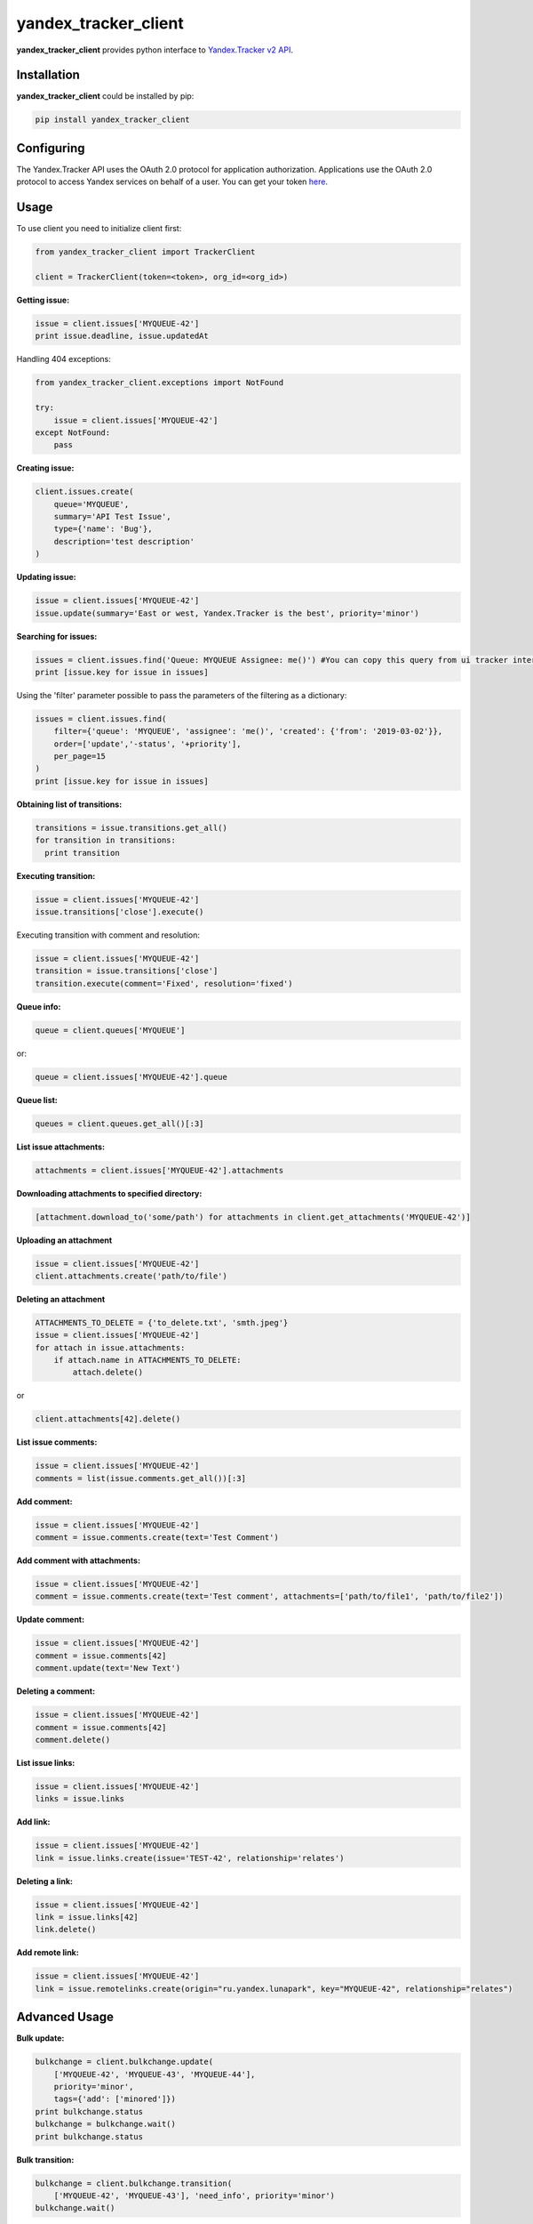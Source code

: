yandex_tracker_client
=====================

**yandex_tracker_client** provides python interface to `Yandex.Tracker
v2 API <https://tech.yandex.com/connect/tracker/>`_.

Installation
------------

**yandex_tracker_client** could be installed by pip:

.. code:: bash

   pip install yandex_tracker_client

Configuring
-----------

The Yandex.Tracker API uses the OAuth 2.0 protocol for application
authorization. Applications use the OAuth 2.0 protocol to access Yandex
services on behalf of a user.
You can get your token `here <https://tech.yandex.com/connect/tracker/api/concepts/access-docpage/>`_.

Usage
-----

To use client you need to initialize client first:

.. code:: python

   from yandex_tracker_client import TrackerClient

   client = TrackerClient(token=<token>, org_id=<org_id>)

**Getting issue:**

.. code:: python

   issue = client.issues['MYQUEUE-42']
   print issue.deadline, issue.updatedAt

Handling 404 exceptions:

.. code:: python

   from yandex_tracker_client.exceptions import NotFound

   try:
       issue = client.issues['MYQUEUE-42']
   except NotFound:
       pass

**Creating issue:**

.. code:: python

   client.issues.create(
       queue='MYQUEUE',
       summary='API Test Issue',
       type={'name': 'Bug'},
       description='test description'
   )

**Updating issue:**

.. code:: python

   issue = client.issues['MYQUEUE-42']
   issue.update(summary='East or west, Yandex.Tracker is the best', priority='minor')

**Searching for issues:**

.. code:: python

   issues = client.issues.find('Queue: MYQUEUE Assignee: me()') #You can copy this query from ui tracker interface
   print [issue.key for issue in issues]

Using the 'filter' parameter possible to pass the parameters of the
filtering as a dictionary:

.. code:: python

   issues = client.issues.find(
       filter={'queue': 'MYQUEUE', 'assignee': 'me()', 'created': {'from': '2019-03-02'}},
       order=['update','-status', '+priority'],
       per_page=15
   )
   print [issue.key for issue in issues]

**Obtaining list of transitions:**

.. code:: python

   transitions = issue.transitions.get_all()
   for transition in transitions:
     print transition

**Executing transition:**

.. code:: python

   issue = client.issues['MYQUEUE-42']
   issue.transitions['close'].execute()

Executing transition with comment and resolution:

.. code:: python

   issue = client.issues['MYQUEUE-42']
   transition = issue.transitions['close']
   transition.execute(comment='Fixed', resolution='fixed')

**Queue info:**

.. code:: python

   queue = client.queues['MYQUEUE']

or:

.. code:: python

   queue = client.issues['MYQUEUE-42'].queue

**Queue list:**

.. code:: python

   queues = client.queues.get_all()[:3]

**List issue attachments:**

.. code:: python

   attachments = client.issues['MYQUEUE-42'].attachments

**Downloading attachments to specified directory:**

.. code:: python

   [attachment.download_to('some/path') for attachments in client.get_attachments('MYQUEUE-42')]

**Uploading an attachment**

.. code:: python

   issue = client.issues['MYQUEUE-42']
   client.attachments.create('path/to/file')

**Deleting an attachment**

.. code:: python

   ATTACHMENTS_TO_DELETE = {'to_delete.txt', 'smth.jpeg'}
   issue = client.issues['MYQUEUE-42']
   for attach in issue.attachments:
       if attach.name in ATTACHMENTS_TO_DELETE:
           attach.delete()

or

.. code:: python

   client.attachments[42].delete()

**List issue comments:**

.. code:: python

   issue = client.issues['MYQUEUE-42']
   comments = list(issue.comments.get_all())[:3]

**Add comment:**

.. code:: python

   issue = client.issues['MYQUEUE-42']
   comment = issue.comments.create(text='Test Comment')

**Add comment with attachments:**

.. code:: python

   issue = client.issues['MYQUEUE-42']
   comment = issue.comments.create(text='Test comment', attachments=['path/to/file1', 'path/to/file2'])

**Update comment:**

.. code:: python

   issue = client.issues['MYQUEUE-42']
   comment = issue.comments[42]
   comment.update(text='New Text')

**Deleting a comment:**

.. code:: python

   issue = client.issues['MYQUEUE-42']
   comment = issue.comments[42]
   comment.delete()

**List issue links:**

.. code:: python

   issue = client.issues['MYQUEUE-42']
   links = issue.links

**Add link:**

.. code:: python

   issue = client.issues['MYQUEUE-42']
   link = issue.links.create(issue='TEST-42', relationship='relates')

**Deleting a link:**

.. code:: python

   issue = client.issues['MYQUEUE-42']
   link = issue.links[42]
   link.delete()

**Add remote link:**

.. code:: python

   issue = client.issues['MYQUEUE-42']
   link = issue.remotelinks.create(origin="ru.yandex.lunapark", key="MYQUEUE-42", relationship="relates")

Advanced Usage
--------------

**Bulk update:**

.. code:: python

   bulkchange = client.bulkchange.update(
       ['MYQUEUE-42', 'MYQUEUE-43', 'MYQUEUE-44'],
       priority='minor',
       tags={'add': ['minored']})
   print bulkchange.status
   bulkchange = bulkchange.wait()
   print bulkchange.status

**Bulk transition:**

.. code:: python

   bulkchange = client.bulkchange.transition(
       ['MYQUEUE-42', 'MYQUEUE-43'], 'need_info', priority='minor')
   bulkchange.wait()

**Bulk move:**

.. code:: python

   bulkchange = client.bulkchange.move(['MYQUEUE-42', 'MYQUEUE-43'], 'TEST')
   bulkchange.wait()

**Perform actions with objects**

Client allows to make arbitrary subqueries to entities, for example in
order to archive version you have to make request
``POST /v2/versions/<id>/_archive``

In order to support such separate subqueries exists method
perform_action, usage example:

::

   version = client.versions[60031]
   version.perform_action('_archive', 'post', ignore_empty_body=True)

Some of tracker api endpoints doesn't work correctly with blank (``{}``)
body, in this case you should pass ``ignore_empty_body=True`` to this
method

Examples
--------

**Change assignee in all tickets**

.. code:: python

   from yandex_tracker_client import TrackerClient

   client = TrackerClient(token=<token>, org_id=<org_id>)

   def sent_employee_to_vacation(assignee, replace_with):
       """
       :param assignee: login in Yandex.Tracker
       :type assignee: ``str``

       :param replace_with: login in Yandex.Tracker
       :type replace_with: ``str``

       :return: is operation was successful
       :rtype: ``bool``
       """
       issues_to_transfer = client.issues.find(filter={'queue': 'MYQUEUE', 'assignee': assignee})
       bulk_change = client.bulkchange.update(issues_to_transfer, assignee=replace_with)
       bulk_change.wait()

       if bulk_change.status == 'COMPLETED':
           log.info('Successfully change assignee in bulkchange {}'.format(bulk_change.id))
           for issue in issues_to_transfer:
               issue.comments.create('Your ticket will be processed by another employee - {}'.format(replace_with))
           successful = True
       else:
           log.error('Bulkchange operation {} failed'.format(bulk_change.id))
           successful = False

       return successful

**Create related issues**

.. code:: python

       def start_new_feature_creation_process(feature):
           feature_type = get_feature_type(feature)
           manager = get_manager_by_type(feature_type)
           # manager = 'manager_login'
           main_issue = client.issues.create(
               queue='MAINQUEUE',
               assignee=manager,
               summary='New feature request: {}'.format(feature),
               type={'name': 'Task'},
               description='New feature request arrived'
           )
           if feature_type.need_design:
               design_issue = client.issues.create(
                   queue='DESIGN',
                   summary='Feature "{}" design'.format(feature),
                   type={'name': 'Task'},
                   description='Need design for new feature, main task: {}'.format(main_issue.id)
               )
               main_issue.links.create(issue=design_issue.id, relationship='relates')

           if feature_type.add_followers:
               followers = get_followers(feature_type)
               # followers = ['my_login', 'someoneelse_login']
               main_issue.update(followers={'add': followers})

           if feature_type.need_testing:
               tester = get_random_tester()
               # tester = 'tester_login'
               main_issue.update(qa=tester)

           log.info('Successfully start new feature creation process')
           return main_issue.id

Run tests
---------

::

   ./run_tests.sh
